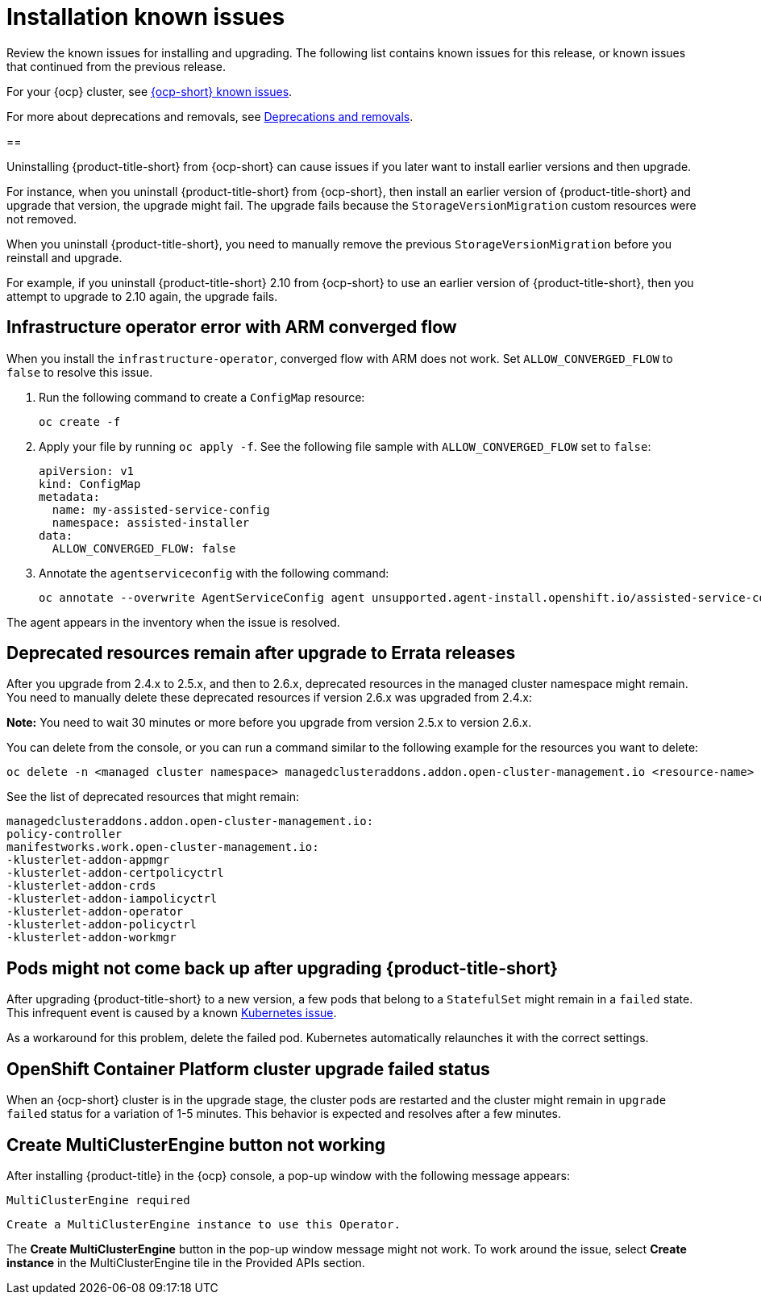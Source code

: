 [#known-issues-install]
= Installation known issues

////
Please follow this format:

Title of known issue, be sure to match header and make title, header unique

Hidden comment: Release: #issue
Known issue process and when to write:

- Doesn't work the way it should
- Straightforward to describe
- Good to know before getting started
- Quick workaround, of any
- Applies to most, if not all, users
- Something that is likely to be fixed next release (never preannounce)
- Always comment with the issue number and version: //2.4:19417
- Link to customer BugZilla ONLY if it helps; don't link to internal BZs and GH issues.

Or consider a troubleshooting topic.
////

Review the known issues for installing and upgrading. The following list contains known issues for this release, or known issues that continued from the previous release. 

For your {ocp} cluster, see link:https://access.redhat.com/documentation/en-us/openshift_container_platform/4.12/html/release_notes/ocp-4-12-release-notes#ocp-4-12-known-issues[{ocp-short} known issues]. 

For more about deprecations and removals, see xref:../release_notes/deprecate_remove.adoc#deprecations-removals[Deprecations and removals].

[#uninstall-manual-remove-cr]
== 
//2.10:10953

Uninstalling {product-title-short} from {ocp-short} can cause issues if you later want to install earlier versions and then upgrade. 

For instance, when you uninstall {product-title-short} from {ocp-short}, then install an earlier version of {product-title-short} and upgrade that version, the upgrade might fail. The upgrade fails because the `StorageVersionMigration` custom resources were not removed.

When you uninstall {product-title-short}, you need to manually remove the previous `StorageVersionMigration` before you reinstall and upgrade.

For example, if you uninstall {product-title-short} 2.10 from {ocp-short} to use an earlier version of {product-title-short}, then you attempt to upgrade to 2.10 again, the upgrade fails.

[#install-arm-diable]
== Infrastructure operator error with ARM converged flow
//2.9: 8558
 
When you install the `infrastructure-operator`, converged flow with ARM does not work. Set `ALLOW_CONVERGED_FLOW` to `false` to resolve this issue.

. Run the following command to create a `ConfigMap` resource:

+
----
oc create -f
----

. Apply your file by running `oc apply -f`. See the following file sample with `ALLOW_CONVERGED_FLOW` set to `false`:

+
[source,yaml]
----
apiVersion: v1
kind: ConfigMap
metadata:
  name: my-assisted-service-config
  namespace: assisted-installer
data:
  ALLOW_CONVERGED_FLOW: false
----

. Annotate the `agentserviceconfig` with the following command:

+
----
oc annotate --overwrite AgentServiceConfig agent unsupported.agent-install.openshift.io/assisted-service-configmap=my-assisted-service-config
----

The agent appears in the inventory when the issue is resolved.

[#upgrade-remaining-resource]
== Deprecated resources remain after upgrade to Errata releases
//2.6X: 26987

After you upgrade from 2.4.x to 2.5.x, and then to 2.6.x, deprecated resources in the managed cluster namespace might remain. You need to manually delete these deprecated resources if version 2.6.x was upgraded from 2.4.x:

*Note:* You need to wait 30 minutes or more before you upgrade from version 2.5.x to version 2.6.x.

You can delete from the console, or you can run a command similar to the following example for the resources you want to delete:

----
oc delete -n <managed cluster namespace> managedclusteraddons.addon.open-cluster-management.io <resource-name> 
----
 
See the list of deprecated resources that might remain:

----
managedclusteraddons.addon.open-cluster-management.io:
policy-controller
manifestworks.work.open-cluster-management.io:
-klusterlet-addon-appmgr
-klusterlet-addon-certpolicyctrl
-klusterlet-addon-crds
-klusterlet-addon-iampolicyctrl
-klusterlet-addon-operator
-klusterlet-addon-policyctrl
-klusterlet-addon-workmgr
----

[#upgrade-pod-not-up]
== Pods might not come back up after upgrading {product-title-short}
// 2.5, 2.4: 23730

After upgrading {product-title-short} to a new version, a few pods that belong to a `StatefulSet` might remain in a `failed` state. This infrequent event is caused by a known link:https://github.com/kubernetes/kubernetes/issues/60164[Kubernetes issue].

As a workaround for this problem, delete the failed pod. Kubernetes automatically relaunches it with the correct settings.

[#openshift-container-platform-cluster-upgrade-failed-status]
== OpenShift Container Platform cluster upgrade failed status
// 2.0.0:3442

When an {ocp-short} cluster is in the upgrade stage, the cluster pods are restarted and the cluster might remain in `upgrade failed` status for a variation of 1-5 minutes. This behavior is expected and resolves after a few minutes.

[#create-multiclusterengine-button-not-working]
== Create MultiClusterEngine button not working
//2.6:25641

After installing {product-title} in the {ocp} console, a pop-up window with the following message appears:

`MultiClusterEngine required`

`Create a MultiClusterEngine instance to use this Operator.`

The *Create MultiClusterEngine* button in the pop-up window message might not work. To work around the issue, select *Create instance* in the MultiClusterEngine tile in the Provided APIs section.
